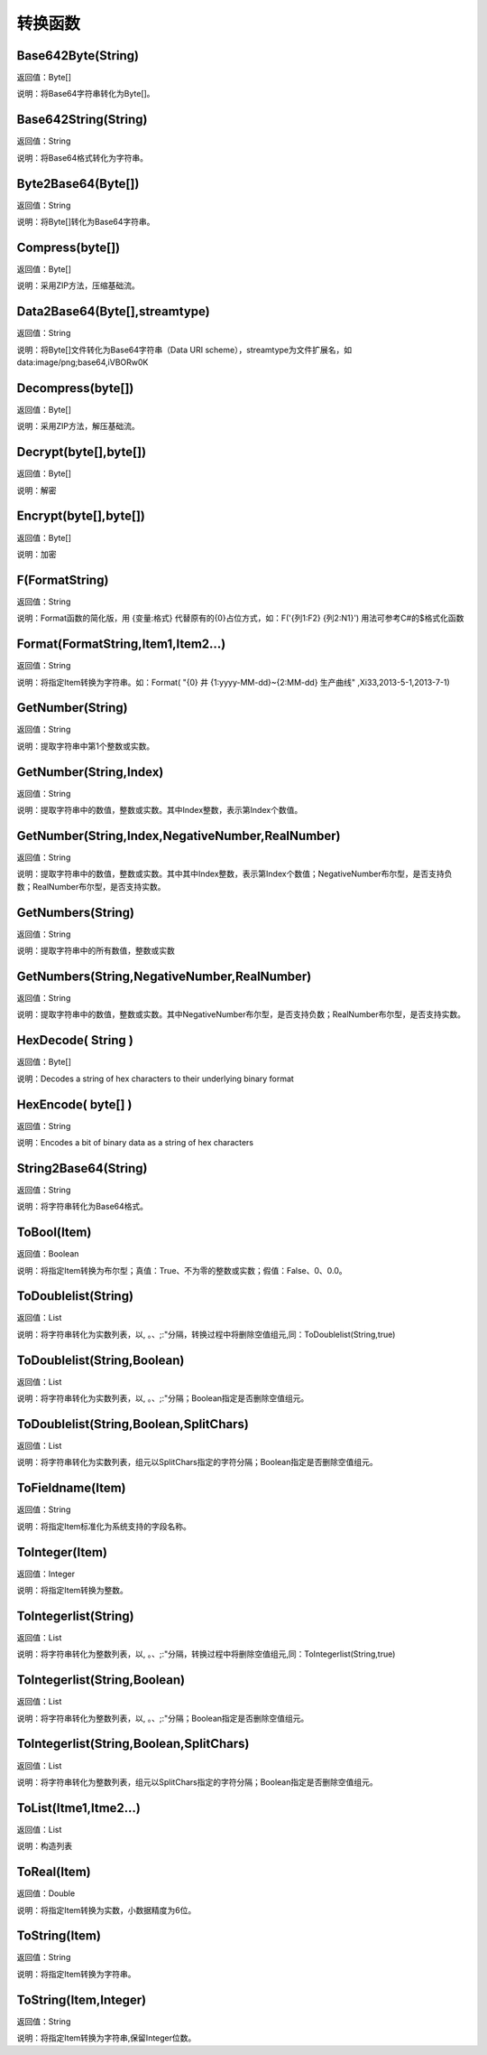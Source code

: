 .. _ZhuanHuanHanShu:
转换函数
======================

Base642Byte(String)
~~~~~~~~~~~~~~~~~~
返回值：Byte[]

说明：将Base64字符串转化为Byte[]。

Base642String(String)
~~~~~~~~~~~~~~~~~~
返回值：String

说明：将Base64格式转化为字符串。

Byte2Base64(Byte[])
~~~~~~~~~~~~~~~~~~
返回值：String

说明：将Byte[]转化为Base64字符串。

Compress(byte[])
~~~~~~~~~~~~~~~~~~
返回值：Byte[]

说明：采用ZIP方法，压缩基础流。

Data2Base64(Byte[],streamtype)
~~~~~~~~~~~~~~~~~~
返回值：String

说明：将Byte[]文件转化为Base64字符串（Data URI scheme），streamtype为文件扩展名，如data:image/png;base64,iVBORw0K

Decompress(byte[])
~~~~~~~~~~~~~~~~~~
返回值：Byte[]

说明：采用ZIP方法，解压基础流。

Decrypt(byte[],byte[])
~~~~~~~~~~~~~~~~~~
返回值：Byte[]

说明：解密

Encrypt(byte[],byte[])
~~~~~~~~~~~~~~~~~~
返回值：Byte[]

说明：加密

F(FormatString)
~~~~~~~~~~~~~~~~~~
返回值：String

说明：Format函数的简化版，用 {变量:格式} 代替原有的{0}占位方式，如：F('{列1:F2} {列2:N1}') 用法可参考C#的$格式化函数

Format(FormatString,Item1,Item2...)
~~~~~~~~~~~~~~~~~~
返回值：String

说明：将指定Item转换为字符串。如：Format( "{0} 井 {1:yyyy-MM-dd}~{2:MM-dd} 生产曲线" ,Xi33,2013-5-1,2013-7-1)

GetNumber(String)
~~~~~~~~~~~~~~~~~~
返回值：String

说明：提取字符串中第1个整数或实数。

GetNumber(String,Index)
~~~~~~~~~~~~~~~~~~
返回值：String

说明：提取字符串中的数值，整数或实数。其中Index整数，表示第Index个数值。

GetNumber(String,Index,NegativeNumber,RealNumber)
~~~~~~~~~~~~~~~~~~
返回值：String

说明：提取字符串中的数值，整数或实数。其中其中Index整数，表示第Index个数值；NegativeNumber布尔型，是否支持负数；RealNumber布尔型，是否支持实数。

GetNumbers(String)
~~~~~~~~~~~~~~~~~~
返回值：String

说明：提取字符串中的所有数值，整数或实数

GetNumbers(String,NegativeNumber,RealNumber)
~~~~~~~~~~~~~~~~~~
返回值：String

说明：提取字符串中的数值，整数或实数。其中NegativeNumber布尔型，是否支持负数；RealNumber布尔型，是否支持实数。

HexDecode( String )
~~~~~~~~~~~~~~~~~~
返回值：Byte[]

说明：Decodes a string of hex characters to their underlying binary format

HexEncode( byte[] )
~~~~~~~~~~~~~~~~~~
返回值：String

说明：Encodes a bit of binary data as a string of hex characters

String2Base64(String)
~~~~~~~~~~~~~~~~~~
返回值：String

说明：将字符串转化为Base64格式。

ToBool(Item)
~~~~~~~~~~~~~~~~~~
返回值：Boolean

说明：将指定Item转换为布尔型；真值：True、不为零的整数或实数；假值：False、0、0.0。

ToDoublelist(String)
~~~~~~~~~~~~~~~~~~
返回值：List

说明：将字符串转化为实数列表，以, 。、;:"分隔，转换过程中将删除空值组元,同：ToDoublelist(String,true)

ToDoublelist(String,Boolean)
~~~~~~~~~~~~~~~~~~
返回值：List

说明：将字符串转化为实数列表，以, 。、;:"分隔；Boolean指定是否删除空值组元。

ToDoublelist(String,Boolean,SplitChars)
~~~~~~~~~~~~~~~~~~
返回值：List

说明：将字符串转化为实数列表，组元以SplitChars指定的字符分隔；Boolean指定是否删除空值组元。

ToFieldname(Item)
~~~~~~~~~~~~~~~~~~
返回值：String

说明：将指定Item标准化为系统支持的字段名称。

ToInteger(Item)
~~~~~~~~~~~~~~~~~~
返回值：Integer

说明：将指定Item转换为整数。

ToIntegerlist(String)
~~~~~~~~~~~~~~~~~~
返回值：List

说明：将字符串转化为整数列表，以, 。、;:"分隔，转换过程中将删除空值组元,同：ToIntegerlist(String,true)

ToIntegerlist(String,Boolean)
~~~~~~~~~~~~~~~~~~
返回值：List

说明：将字符串转化为整数列表，以, 。、;:"分隔；Boolean指定是否删除空值组元。

ToIntegerlist(String,Boolean,SplitChars)
~~~~~~~~~~~~~~~~~~
返回值：List

说明：将字符串转化为整数列表，组元以SplitChars指定的字符分隔；Boolean指定是否删除空值组元。

ToList(Itme1,Itme2...)
~~~~~~~~~~~~~~~~~~
返回值：List

说明：构造列表

ToReal(Item)
~~~~~~~~~~~~~~~~~~
返回值：Double

说明：将指定Item转换为实数，小数据精度为6位。

ToString(Item)
~~~~~~~~~~~~~~~~~~
返回值：String

说明：将指定Item转换为字符串。

ToString(Item,Integer)
~~~~~~~~~~~~~~~~~~
返回值：String

说明：将指定Item转换为字符串,保留Integer位数。
